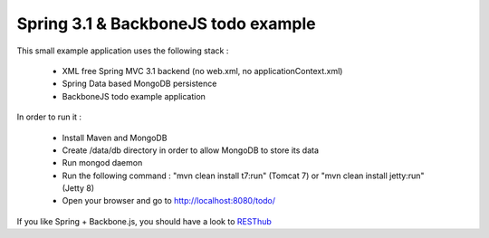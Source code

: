 Spring 3.1 & BackboneJS todo example
====================================

This small example application uses the following stack :

 * XML free Spring MVC 3.1 backend (no web.xml, no applicationContext.xml)
 * Spring Data based MongoDB persistence
 * BackboneJS todo example application

In order to run it :

 * Install Maven and MongoDB
 * Create /data/db directory in order to allow MongoDB to store its data
 * Run mongod daemon
 * Run the following command : "mvn clean install t7:run" (Tomcat 7) or "mvn clean install jetty:run" (Jetty 8)
 * Open your browser and go to http://localhost:8080/todo/

If you like Spring + Backbone.js, you should have a look to `RESThub <http://resthub.org>`_


